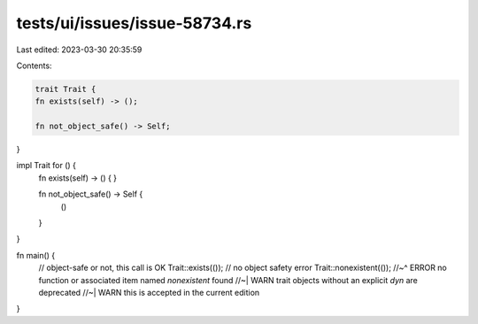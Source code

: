 tests/ui/issues/issue-58734.rs
==============================

Last edited: 2023-03-30 20:35:59

Contents:

.. code-block:: rs

    trait Trait {
    fn exists(self) -> ();

    fn not_object_safe() -> Self;
}

impl Trait for () {
    fn exists(self) -> () {
    }

    fn not_object_safe() -> Self {
        ()
    }
}

fn main() {
    // object-safe or not, this call is OK
    Trait::exists(());
    // no object safety error
    Trait::nonexistent(());
    //~^ ERROR no function or associated item named `nonexistent` found
    //~| WARN trait objects without an explicit `dyn` are deprecated
    //~| WARN this is accepted in the current edition
}


